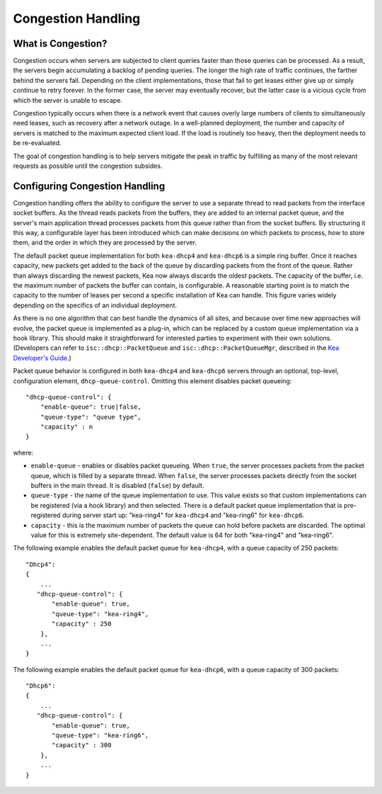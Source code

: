 .. _congestion-handling:

*******************
Congestion Handling
*******************

.. _congestion-handling-background:

What is Congestion?
===================

Congestion occurs when servers are subjected to client queries faster
than those queries can be processed. As a result, the servers begin accumulating
a backlog of pending queries. The longer the high rate of traffic
continues, the farther behind the servers fall. Depending on the client
implementations, those that fail to get leases either give up or simply
continue to retry forever. In the former case, the server may eventually
recover, but the latter case is a vicious cycle from which the server is
unable to escape.

Congestion typically occurs when there is a network event that causes overly large
numbers of clients to simultaneously need leases, such as recovery after
a network outage. In a well-planned deployment, the number and capacity of servers is
matched to the maximum expected client load. If the load is routinely too
heavy, then the deployment needs to be re-evaluated. 

The goal of congestion handling is to help servers mitigate the peak in
traffic by fulfilling as many of the most relevant requests as possible
until the congestion subsides.

.. _congestion-handling-solution:

Configuring Congestion Handling
===============================

Congestion handling
offers the ability to configure the server to use a separate thread to
read packets from the interface socket buffers. As the thread reads
packets from the buffers, they are added to an internal packet queue,
and the server's main application thread processes packets from this
queue rather than from the socket buffers. By structuring it this way, a
configurable layer has been introduced which can make decisions on which
packets to process, how to store them, and the order in which they are
processed by the server.

The default packet queue implementation for both ``kea-dhcp4`` and ``kea-dhcp6``
is a simple ring buffer. Once it reaches capacity, new packets get added
to the back of the queue by discarding packets from the front of the
queue. Rather than always discarding the newest packets, Kea now always
discards the oldest packets. The capacity of the buffer, i.e. the maximum
number of packets the buffer can contain, is configurable. A reasonable
starting point is to match the capacity to the number of leases
per second a specific installation of Kea can handle. This
figure varies widely depending on the specifics of an individual deployment.

As there is no one algorithm that can best handle the dynamics of all
sites, and because over time new approaches will evolve, the packet
queue is implemented as a plug-in, which can be replaced by a custom queue
implementation via a hook library. This should make it straightforward
for interested parties to experiment with their own solutions.
(Developers can refer to ``isc::dhcp::PacketQueue`` and
``isc::dhcp::PacketQueueMgr``, described in the
`Kea Developer's Guide <https://reports.kea.isc.org/dev_guide/index.html>`__.)

Packet queue behavior is configured in both ``kea-dhcp4`` and ``kea-dhcp6``
servers through an optional, top-level, configuration element,
``dhcp-queue-control``. Omitting this element disables packet queueing:

::

      "dhcp-queue-control": {
          "enable-queue": true|false,
          "queue-type": "queue type",
          "capacity" : n
      }

where:

-  ``enable-queue`` - enables or disables packet queueing.
   When ``true``, the server processes packets from the packet queue, which
   is filled by a separate thread. When ``false``, the server processes
   packets directly from the socket buffers in the main thread. It is
   disabled (``false``) by default.

-  ``queue-type`` - the name of the queue implementation to use. This value
   exists so that custom implementations can be registered (via a hook
   library) and then selected. There is a default packet queue
   implementation that is pre-registered during server start up:
   "kea-ring4" for ``kea-dhcp4`` and "kea-ring6" for ``kea-dhcp6``.

-  ``capacity`` - this is the maximum number of packets the
   queue can hold before packets are discarded. The optimal value for
   this is extremely site-dependent. The default value is 64 for both
   "kea-ring4" and "kea-ring6".

The following example enables the default packet queue for ``kea-dhcp4``,
with a queue capacity of 250 packets:

::

   "Dhcp4":
   {
       ...
      "dhcp-queue-control": {
          "enable-queue": true,
          "queue-type": "kea-ring4",
          "capacity" : 250
       },
       ...
   }

The following example enables the default packet queue for ``kea-dhcp6``,
with a queue capacity of 300 packets:

::

   "Dhcp6":
   {
       ...
      "dhcp-queue-control": {
          "enable-queue": true,
          "queue-type": "kea-ring6",
          "capacity" : 300
       },
       ...
   }

.. note:

   Congestion handling is currently incompatible with multi-threading;
   when both are enabled, congestion handling is silently disabled.

